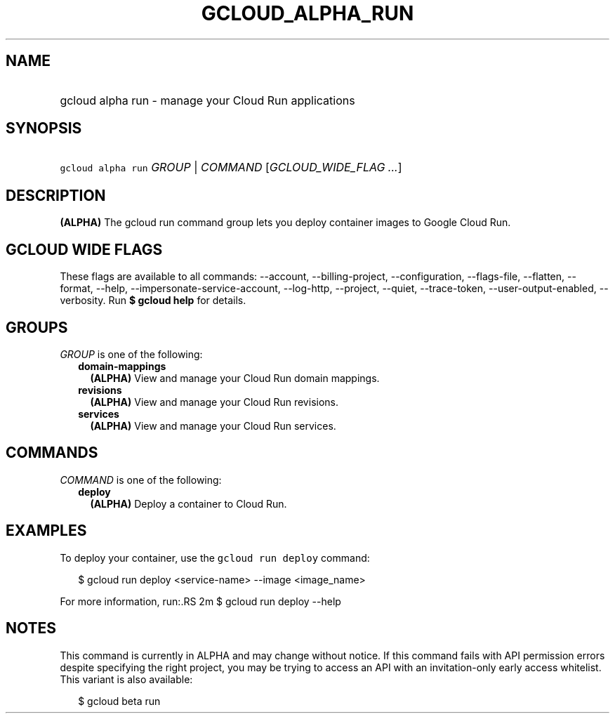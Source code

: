 
.TH "GCLOUD_ALPHA_RUN" 1



.SH "NAME"
.HP
gcloud alpha run \- manage your Cloud Run applications



.SH "SYNOPSIS"
.HP
\f5gcloud alpha run\fR \fIGROUP\fR | \fICOMMAND\fR [\fIGCLOUD_WIDE_FLAG\ ...\fR]



.SH "DESCRIPTION"

\fB(ALPHA)\fR The gcloud run command group lets you deploy container images to
Google Cloud Run.



.SH "GCLOUD WIDE FLAGS"

These flags are available to all commands: \-\-account, \-\-billing\-project,
\-\-configuration, \-\-flags\-file, \-\-flatten, \-\-format, \-\-help,
\-\-impersonate\-service\-account, \-\-log\-http, \-\-project, \-\-quiet,
\-\-trace\-token, \-\-user\-output\-enabled, \-\-verbosity. Run \fB$ gcloud
help\fR for details.



.SH "GROUPS"

\f5\fIGROUP\fR\fR is one of the following:

.RS 2m
.TP 2m
\fBdomain\-mappings\fR
\fB(ALPHA)\fR View and manage your Cloud Run domain mappings.

.TP 2m
\fBrevisions\fR
\fB(ALPHA)\fR View and manage your Cloud Run revisions.

.TP 2m
\fBservices\fR
\fB(ALPHA)\fR View and manage your Cloud Run services.


.RE
.sp

.SH "COMMANDS"

\f5\fICOMMAND\fR\fR is one of the following:

.RS 2m
.TP 2m
\fBdeploy\fR
\fB(ALPHA)\fR Deploy a container to Cloud Run.


.RE
.sp

.SH "EXAMPLES"

To deploy your container, use the \f5gcloud run deploy\fR command:

.RS 2m
$ gcloud run deploy <service\-name> \-\-image <image_name>
.RE

For more information, run:.RS 2m
$ gcloud run deploy \-\-help

.RE



.SH "NOTES"

This command is currently in ALPHA and may change without notice. If this
command fails with API permission errors despite specifying the right project,
you may be trying to access an API with an invitation\-only early access
whitelist. This variant is also available:

.RS 2m
$ gcloud beta run
.RE

